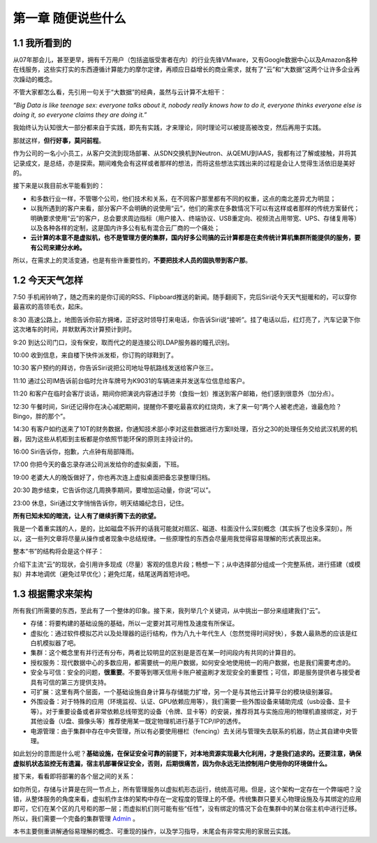 ===================
第一章 随便说些什么
===================

1.1 我所看到的
-------------------

从07年那会儿，甚至更早，拥有千万用户（包括盗版受害者在内）的行业先锋VMware，又有Google数据中心以及Amazon各种在线服务，这些实打实的东西遵循计算能力的摩尔定律，再顺应日益增长的商业需求，就有了“云”和“大数据”这两个让许多企业再次躁动的概念。

不管大家都怎么看，先引用一句关于“大数据”的经典，虽然与云计算不太相干：

*“Big Data is like teenage sex: everyone talks about it, nobody really knows how to do it, everyone thinks everyone else is doing it, so everyone claims they are doing it.”*

我始终认为认知很大一部分都来自于实践，即先有实践，才来理论，同时理论可以被提高被改变，然后再用于实践。

那就这样，**但行好事，莫问前程**。

作为公司的一名小小员工，从客户交流到现场部署、从SDN交换机到Neutron、从QEMU到IAAS，我都有过了解或接触，并将其记录成文，是总结，亦是探索。期间难免会有这样或者那样的想法，而将这些想法实践出来的过程是会让人觉得生活依旧是美好的。

接下来是以我目前水平能看到的：

- 和多数行业一样，不管哪个公司，他们技术和关系，在不同客户那里都有不同的权重，这点的南北差异尤为明显；

- 以我所遇到的客户来看，部分客户不会明确的说使用“云”，他们的需求在多数情况下可以有这样或者那样的传统方案替代；明确要求使用“云”的客户，总会要求周边指标（用户接入、终端协议、USB重定向、视频流占用带宽、UPS、存储复用等）以及各种各样的定制，这是国内许多公有私有混合云厂商的一个痛处；

- **云计算的本意不是虚拟机，也不是管理方便的集群，国内好多公司搞的云计算都是在卖传统计算机集群所能提供的服务，要有公司来建分水岭。**

所以，在需求上的灵活变通，也是有些许重要性的，**不要把技术人员的固执带到客户那**。

1.2 今天天气怎样
----------------

7:50 手机闹铃响了，随之而来的是你订阅的RSS、Flipboard推送的新闻。随手翻阅下，完后Siri说今天天气挺暖和的，可以穿你最喜欢的高领毛衣，起床。

8:30 高速公路上，地图告诉你前方拥堵，正好这时领导打来电话，你告诉Siri说“接听”。挂了电话以后，红灯亮了，汽车记录下你这次堵车的时间，并默默再次计算预计到时。

9:20 到达公司门口，没有保安，取而代之的是连接公司LDAP服务器的瞳孔识别。

10:00 收到信息，来自楼下快件派发柜，你订购的球鞋到了。

10:30 客户预约的拜访，你告诉Siri说把公司地址导航路线发送给客户张三。

11:10 通过公司IM告诉前台临时允许车牌号为K9031的车辆进来并发送车位信息给客户。

11:20 和客户在临时会客厅谈话，期间你把演说内容通过手势（食指一划）推送到客户邮箱，他们感到很意外（加分点）。


12:30 午餐时间，Siri还记得你在决心减肥期间，提醒你不要吃最喜欢的红烧肉，末了来一句“两个人被老虎追，谁最危险？Bingo，胖的那个”。

14:30 有客户如约送来了10T的财务数据，你通知技术部小李对这些数据进行方案II处理，百分之30的处理任务交给武汉机房的机器，因为这些从机柜到主板都是你依照节能环保的原则主持设计的。

16:00 Siri告诉你，抱歉，六点钟有局部降雨。

17:00 你把今天的备忘录存进公司派发给你的虚拟桌面，下班。

19:00 老婆大人的晚饭做好了，你也再次连上虚拟桌面把备忘录整理归档。

20:30 跑步结束，它告诉你这几周换季期间，要增加运动量，你说“可以”。

23:00 休息，Siri通过文字悄悄告诉你，明天结婚纪念日，记住。

**所有已知未知的暗流，让人有了继续折腾下去的欲望。**

我是一个着重实践的人，是的，比如磁盘不拆开的话我可能就对扇区、磁道、柱面没什么深刻概念（其实拆了也没多深刻）。所以，这一些列文章将尽量从操作或者现象中总结规律。一些原理性的东西会尽量用我觉得容易理解的形式表现出来。

.. image:: ../images/01-01.jpg
    :height: 373
    :width: 300
    :align: center

整本“书”的结构将会是这个样子：

介绍下主流“云”的现状，会引用许多现成（尽量）客观的信息片段；畅想一下；从中选择部分组成一个完整系统，进行搭建（或模拟）并本地调优（避免过早优化）；避免烂尾，结尾送两首短诗吧。

1.3 根据需求来架构
--------------------------

所有我们所需要的东西，至此有了一个整体的印象。接下来，我列举几个关键词，从中挑出一部分来组建我们“云”。

- 存储：将要构建的基础设施的基础，所以一定要对其可用性及速度有所保证。

- 虚拟化：通过软件模拟芯片以及处理器的运行结构，作为八九十年代生人（忽然觉得时间好快），多数人最熟悉的应该是红白机模拟器了吧。

- 集群：这个概念里有并行还有分布，两者比较明显的区别是是否在某一时间段内有共同的计算目的。

- 授权服务：现代数据中心的多数应用，都需要统一的用户数据，如何安全地使用统一的用户数据，也是我们需要考虑的。

- 安全与可信：安全的问题，**很重要**。不要等到哪天信用卡账户被盗刷才发现安全的重要性；可信，即是服务提供者与接受者具有可信的第三方提供支持。

- 可扩展：这里有两个层面，一个基础设施自身计算与存储能力扩增，另一个是与其他云计算平台的模块级别兼容。

- 外围设备：对于特殊的应用（环境监视、认证、GPU依赖应用等），我们需要一些外围设备来辅助完成（usb设备、显卡等）。对于重要设备或者非常依赖总线带宽的设备（令牌、显卡等）的安装，推荐将其与实施应用的物理机直接绑定，对于其他设备（U盘、摄像头等）推荐使用某一既定物理机进行基于TCP/IP的透传。

- 电源管理：由于集群中存在中央管理，所以有必要使用栅栏（fencing）去关闭与管理失去联系的机器，防止其自建中央管理。

如此划分的意图是什么呢？**基础设施，在保证安全可靠的前提下，对本地资源实现最大化利用，才是我们追求的。还要注意，确保虚拟机状态监控无有遗漏，宿主机部署保证安全，否则，后期很痛苦，因为你永远无法控制用户使用你的环境做什么。**

接下来，看看即将部署的各个层之间的关系：

.. image:: ../images/01-02.png
    :align: center

如你所见，存储与计算是在同一节点上，所有管理服务以虚拟机形态运行，统统高可用。但是，这个架构一定存在一个弊端吧？没错，从整体服务的角度来看，虚拟机作主体的架构中存在一定程度的管理上的不便。传统集群只要关心物理设施及与其绑定的应用即可，它们在某个区的几号柜的那一层；而虚拟机们则可能有些“任性”，没有绑定的情况下会在集群中的某台宿主机中进行迁移。所以，我们需要一个完备的集群管理 `Admin <https://github.com/lofyer/webadmin.git>`_ 。

本书主要侧重讲解通俗易理解的概念、可重现的操作，以及学习指导，末尾会有非常实用的家居云实践。
